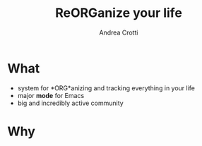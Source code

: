 #+STARTUP: beamer
#+OPTIONS: toc:nil
#+LANGUAGE: en
#+LaTeX_CLASS: beamer
#+LaTeX_CLASS_OPTIONS: [presentation]
#+BEAMER_FRAME_LEVEL: 1
#+BEAMER_HEADER_EXTRA: \usetheme{Berlin} \usecolortheme{default}
#+COLUMNS: %40ITEM %10BEAMER_env(Env) %10BEAMER_envargs(Env Args) %4BEAMER_col(Col) %8BEAMER_extra(Extra)
#+TITLE: ReORGanize your life
#+AUTHOR: Andrea Crotti

* What
  - system for *ORG*anizing and tracking everything in your life
  - major *mode* for Emacs
  - big and incredibly active community

# I guess everyone know already what is emacs
# ask how many people know it already
* Why

